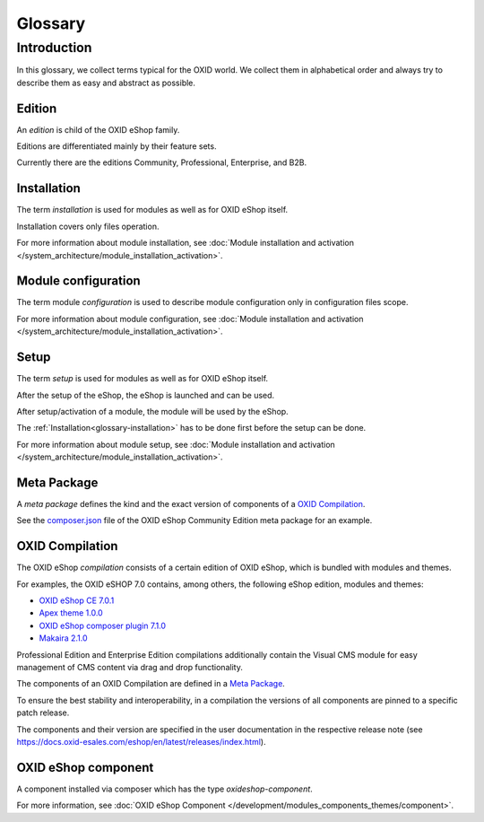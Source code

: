 Glossary
========

Introduction
------------

In this glossary, we collect terms typical for the OXID world. We collect them in alphabetical order and always try to describe them as easy and abstract as possible.


.. _glossary-edition:

Edition
^^^^^^^

An *edition* is child of the OXID eShop family.

Editions are differentiated mainly by their feature sets.

Currently there are the editions Community, Professional, Enterprise, and B2B.

.. _glossary-installation:

Installation
^^^^^^^^^^^^

The term *installation* is used for modules as well as for OXID eShop itself.

Installation covers only files operation.

For more information about module installation, see :doc:`Module installation and activation </system_architecture/module_installation_activation>`.

Module configuration
^^^^^^^^^^^^^^^^^^^^

The term module *configuration* is used to describe module configuration only in configuration files scope.

For more information about module configuration, see :doc:`Module installation and activation </system_architecture/module_installation_activation>`.

Setup
^^^^^

The term *setup* is used for modules as well as for OXID eShop itself.

After the setup of the eShop, the eShop is launched and can be used.

After setup/activation of a module, the module will be used by the eShop.

The :ref:`Installation<glossary-installation>` has to be done first before the setup can be done.

For more information about module setup, see :doc:`Module installation and activation </system_architecture/module_installation_activation>`.

Meta Package
^^^^^^^^^^^^

A *meta package* defines the kind and the exact version of components of a `OXID Compilation`_.

See the `composer.json <https://github.com/OXID-eSales/oxideshop_metapackage_ce/blob/b-7.0/composer.json>`__
file of the OXID eShop Community Edition meta package for an example.

.. _glossary-oxid_compilation:

OXID Compilation
^^^^^^^^^^^^^^^^

The OXID eShop *compilation* consists of a certain edition of OXID eShop, which is bundled with modules and themes.

For examples, the OXID eSHOP 7.0 contains, among others, the following eShop edition, modules and themes:

* `OXID eShop CE 7.0.1 <https://github.com/OXID-eSales/oxideshop_ce/blob/v7.0.1/CHANGELOG.md>`_
* `Apex theme 1.0.0 <https://github.com/OXID-eSales/apex-theme/blob/v1.0.0/CHANGELOG.md>`_
* `OXID eShop composer plugin 7.1.0 <https://github.com/OXID-eSales/oxideshop_composer_plugin/blob/v7.1.0/CHANGELOG.md>`_
* `Makaira 2.1.0 <https://github.com/MakairaIO/oxid-connect-essential/blob/2.1.0/CHANGELOG.md>`_

Professional Edition and Enterprise Edition compilations additionally contain the Visual CMS module for easy management of CMS content via drag and drop functionality.

The components of an OXID Compilation are defined in a `Meta Package`_.

To ensure the best stability and interoperability, in a compilation the versions of all components are pinned to a specific
patch release.

The components and their version are specified in the user documentation in the respective release note (see https://docs.oxid-esales.com/eshop/en/latest/releases/index.html).

.. todo: #HR/#tbd: löschen, wenn in controllers.rst angepasst: Vendor ID obsolet
    .. _glossary-vendor_id:
    Vendor ID
    ^^^^^^^^^
    For module developers it is necessary to use unique names for namespaces or classes in their OXID eShop extensions.
    .. todo: #HR: Folgende URL stimmt nicht mehr, wo geht das Registrieren?
    One way to achieve this is using a unique ID for your company, which you can register by making a pull request to
    `here <https://github.com/OXIDprojects/OXIDforge-pages/blob/master/extension_acronyms.md>`__.
    This is ID called a *Vendor ID*.
    .. todo: #HR: Ist folgende ZRL noch aktuell? https://forum.oxid-esales.com/t/modulkurzel-fur-namespaces-extension-acronyms-for-namespaces/98381
    .. todo: SP: liste der IDs nicht mehr gepflegt, da in der Praxis keine Probleme, weil es namespaces gibt: Empfehlung: Module sinnvoll prefixen, als Modul-Entwicler nicht z.B oe für oxid, osc für OXID Solution Catalyst verwenden;
    For more information about the *Vendor ID*, see https://oxidforge.org/en/extension-acronyms.

OXID eShop component
^^^^^^^^^^^^^^^^^^^^

A component installed via composer which has the type `oxideshop-component`.

For more information, see :doc:`OXID eShop Component </development/modules_components_themes/component>`.

